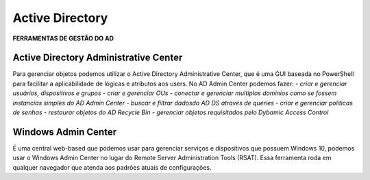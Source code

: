 ===================
Active Directory
===================

**FERRAMENTAS DE GESTÂO DO AD**

Active Directory Administrative Center
===================
Para gerenciar objetos podemos utilizar o Active Directory Administrative Center, que é uma GUI baseada no PowerShell para facilitar a aplicabilidade de lógicas e atributos aos users. No AD Admin Center podemos fazer:
- `criar e gerenciar usuários, dispositivos e grupos`
- `criar e gerenciar OUs`
- `conectar e gerenciar multiplos dominios como se fossem instancias simples do AD Admin Center`
- `buscar e filtrar dadosdo AD DS através de queries`
- `criar e gerenciar politicas de senhas`
- `restaurar objetos do AD Recycle Bin`
- `gerenciar objetos requisitados pelo Dybamic Access Control`

Windows Admin Center
===================
É uma central web-based que podemos usar para gerenciar serviços e dispositivos que possuem Windows 10, podemos usar o Windows Admin Center no lugar do Remote Server Administration Tools (RSAT). Essa ferramenta roda em qualquer navegador que atenda aos padrões atuais de configurações.
